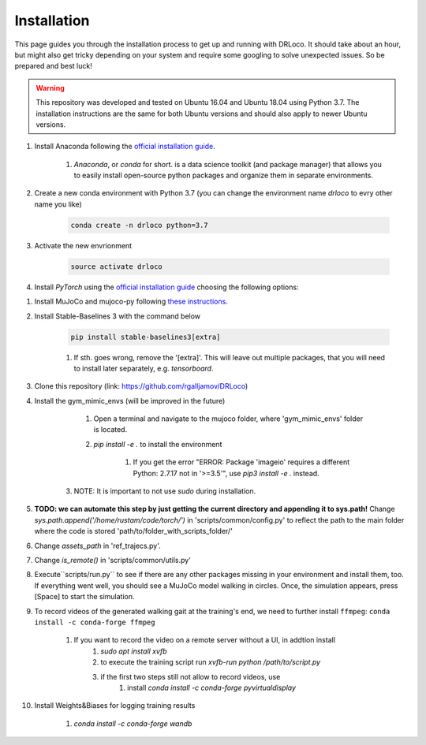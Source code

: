 
.. _install:

Installation
******************

This page guides you through the installation process to get up and running with DRLoco. It should take about an hour, but might also get tricky depending on your system and require some googling to solve unexpected issues. So be prepared and best luck!

.. warning::

   This repository was developed and tested on Ubuntu 16.04 and Ubuntu 18.04 using Python 3.7. The installation instructions are the same for both Ubuntu versions and should also apply to newer Ubuntu versions.


#. Install Anaconda following the `official installation guide <https://docs.anaconda.com/anaconda/install/linux/#installation>`_.

	#. *Anaconda*, or *conda* for short. is a data science toolkit (and package manager) that allows you to easily install open-source python packages and organize them in separate environments.

#. Create a new conda environment with Python 3.7 (you can change the environment name *drloco* to evry other name you like)

	.. code-block:: console

	   conda create -n drloco python=3.7

#. Activate the new envrionment	   

	.. code-block:: console

	   source activate drloco

#. Install *PyTorch* using the `official installation guide <https://pytorch.org/get-started/locally/>`_ choosing the following options:

.. image:: ../_static/images/pytorch_installation_configuration.png


#. Install MuJoCo and mujoco-py following `these instructions <https://github.com/openai/mujoco-py#install-mujoco>`_.

#. Install Stable-Baselines 3 with the command below

	.. code-block:: console

	   pip install stable-baselines3[extra]

	#. If sth. goes wrong, remove the '[extra]'. This will leave out multiple packages, that you will need to install later separately, e.g. *tensorboard*.


#. Clone this repository (link: https://github.com/rgalljamov/DRLoco)

#. Install the gym_mimic_envs (will be improved in the future)

	1. Open a terminal and navigate to the mujoco folder, where 'gym_mimic_envs' folder is located. 
	2. `pip install -e .` to install the environment

	    1. If you get the error "ERROR: Package 'imageio' requires a different Python: 2.7.17 not in '>=3.5'", use `pip3 install -e .` instead. 
	    
    3. NOTE: It is important to not use `sudo` during installation.


#. **TODO: we can automate this step by just getting the current directory and appending it to sys.path!** Change `sys.path.append('/home/rustam/code/torch/')` in 'scripts/common/config.py' to reflect the path to the main folder where the code is stored 'path/to/folder_with_scripts_folder/'

#. Change `assets_path` in 'ref_trajecs.py'.

#. Change `is_remote()` in 'scripts/common/utils.py'

#. Execute``scripts/run.py`` to see if there are any other packages missing in your environment and install them, too. If everything went well, you should see a MuJoCo model walking in circles. Once, the simulation appears, press [Space] to start the simulation.

#. To record videos of the generated walking gait at the training's end, we need to further install ``ffmpeg``: ``conda install -c conda-forge ffmpeg``

	1. If you want to record the video on a remote server without a UI, in addtion install
		1. `sudo apt install xvfb`
		2. to execute the training script run `xvfb-run python /path/to/script.py`
		3. if the first two steps still not allow to record videos, use
			1. install `conda install -c conda-forge pyvirtualdisplay`

#. Install Weights&Biases for logging training results

	1. `conda install -c conda-forge wandb`